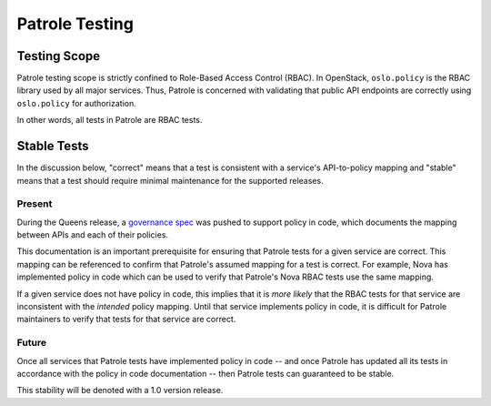 .. _patrole-testing:

===============
Patrole Testing
===============

Testing Scope
=============

Patrole testing scope is strictly confined to Role-Based Access Control
(RBAC). In OpenStack, ``oslo.policy`` is the RBAC library used by all
major services. Thus, Patrole is concerned with validating that public API
endpoints are correctly using ``oslo.policy`` for authorization.

In other words, all tests in Patrole are RBAC tests.

Stable Tests
============

In the discussion below, "correct" means that a test is consistent with
a service's API-to-policy mapping and "stable" means that a test should
require minimal maintenance for the supported releases.

Present
-------

During the Queens release, a `governance spec`_ was pushed to support policy
in code, which documents the mapping between APIs and each of their policies.

This documentation is an important prerequisite for ensuring that Patrole
tests for a given service are correct. This mapping can be referenced to
confirm that Patrole's assumed mapping for a test is correct. For
example, Nova has implemented policy in code which can be used to verify
that Patrole's Nova RBAC tests use the same mapping.

If a given service does not have policy in code, this implies that it is
*more likely* that the RBAC tests for that service are inconsistent with the
*intended* policy mapping. Until that service implements policy in code, it
is difficult for Patrole maintainers to verify that tests for that service
are correct.

Future
------

Once all services that Patrole tests have implemented policy in code --
and once Patrole has updated all its tests in accordance with the policy in
code documentation -- then Patrole tests can guaranteed to be stable.

This stability will be denoted with a 1.0 version release.

.. _governance spec: https://governance.openstack.org/tc/goals/queens/policy-in-code.html
